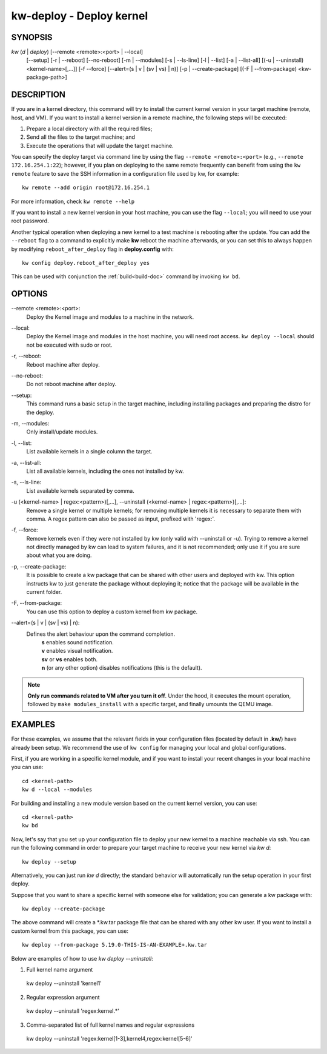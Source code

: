 =========================
kw-deploy - Deploy kernel
=========================

.. _deploy-doc:

SYNOPSIS
========
*kw* (*d* | *deploy*) [\--remote <remote>:<port> | \--local]
                      [\--setup]
                      [-r | \--reboot] [\--no-reboot]
                      [-m | \--modules] [-s | \--ls-line]
                      [-l | \--list] [-a | \--list-all]
                      [(-u | \--uninstall) <kernel-name>[,...]] [-f \--force]
                      [\--alert=(s | v | (sv | vs) | n)]
                      [-p | \--create-package]
                      [(-F | \--from-package) <kw-package-path>]

DESCRIPTION
===========
If you are in a kernel directory, this command will try to install the current
kernel version in your target machine (remote, host, and VM). If you want to
install a kernel version in a remote machine, the following steps will be
executed:

1. Prepare a local directory with all the required files;

2. Send all the files to the target machine; and

3. Execute the operations that will update the target machine.

You can specify the deploy target via command line by using the flag
``--remote <remote>:<port>`` (e.g., ``--remote 172.16.254.1:22``); however, if
you plan on deploying to the same remote frequently can benefit from using the
``kw remote`` feature to save the SSH information in a configuration file
used by kw, for example::

  kw remote --add origin root@172.16.254.1

For more information, check ``kw remote --help``

If you want to install a new kernel version in your host machine, you can use
the flag ``--local``; you will need to use your root password.

Another typical operation when deploying a new kernel to a test machine is
rebooting after the update. You can add the ``--reboot`` flag to a command to
explicitly make **kw** reboot the machine afterwards, or you can set this to 
always happen by modifying ``reboot_after_deploy`` flag in **deploy.config** with::

  kw config deploy.reboot_after_deploy yes

This can be used with conjunction the :ref:`build<build-doc>` command by
invoking ``kw bd``.

OPTIONS
=======
\--remote <remote>:<port>:
  Deploy the Kernel image and modules to a machine in
  the network.

\--local:
  Deploy the Kernel image and modules in the host machine, you will
  need root access. ``kw deploy --local`` should not be executed with sudo
  or root.

-r, \--reboot:
  Reboot machine after deploy.

\--no-reboot:
  Do not reboot machine after deploy.

\--setup:
  This command runs a basic setup in the target machine, including installing
  packages and preparing the distro for the deploy.

-m, \--modules:
  Only install/update modules.

-l, \--list:
  List available kernels in a single column the target.

-a, \--list-all:
  List all available kernels, including the ones not installed by kw.

-s, \--ls-line:
  List available kernels separated by comma.

-u (<kernel-name> | regex:<pattern>)[,...], \--uninstall (<kernel-name> | regex:<pattern>)[,...]:
  Remove a single kernel or multiple kernels; for removing
  multiple kernels it is necessary to separate them with comma. A regex pattern
  can also be passed as input, prefixed with 'regex:'.

-f, \--force:
  Remove kernels even if they were not installed by kw (only valid with
  \--uninstall or -u). Trying to remove a kernel not directly managed by
  kw can lead to system failures, and it is not recommended; only use it
  if you are sure about what you are doing.

-p, \--create-package:
  It is possible to create a kw package that can be shared with other users and
  deployed with kw. This option instructs kw to just generate the package
  without deploying it; notice that the package will be available in the
  current folder.

-F, \--from-package:
  You can use this option to deploy a custom kernel from kw package.

\--alert=(s | v | (sv | vs) | n):
  Defines the alert behaviour upon the command completion.
    | **s** enables sound notification.
    | **v** enables visual notification.
    | **sv** or **vs** enables both.
    | **n** (or any other option) disables notifications (this is the default).

.. note::
  **Only run commands related to VM after you turn it off**. Under the hood, it
  executes the mount operation, followed by ``make modules_install`` with a
  specific target, and finally umounts the QEMU image.

EXAMPLES
========
For these examples, we assume that the relevant fields in your configuration 
files (located by default in **.kw/**) have already been setup. We recommend
the use of ``kw config`` for managing your local and global configurations.

First, if you are working in a specific kernel module, and if you want to
install your recent changes in your local machine you can use::

  cd <kernel-path>
  kw d --local --modules

For building and installing a new module version based on the current kernel
version, you can use::

  cd <kernel-path>
  kw bd

Now, let's say that you set up your configuration file to deploy your new
kernel to a machine reachable via ssh. You can run the following command in
order to prepare your target machine to receive your new kernel via `kw d`::

  kw deploy --setup

Alternatively, you can just run `kw d` directly; the standard behavior will
automatically run the setup operation in your first deploy.

Suppose that you want to share a specific kernel with someone else for
validation; you can generate a kw package with::

  kw deploy --create-package

The above command will create a \*.kw.tar package file that can be shared with
any other kw user. If you want to install a custom kernel from this package,
you can use::

  kw deploy --from-package 5.19.0-THIS-IS-AN-EXAMPLE+.kw.tar

Below are examples of how to use `kw deploy --uninstall`:

1) Full kernel name argument

  kw deploy --uninstall 'kernel1'

2) Regular expression argument

  kw deploy --uninstall 'regex:kernel.*'

3) Comma-separated list of full kernel names and regular expressions

  kw deploy --uninstall 'regex:kernel[1-3],kernel4,regex:kernel[5-6]'
